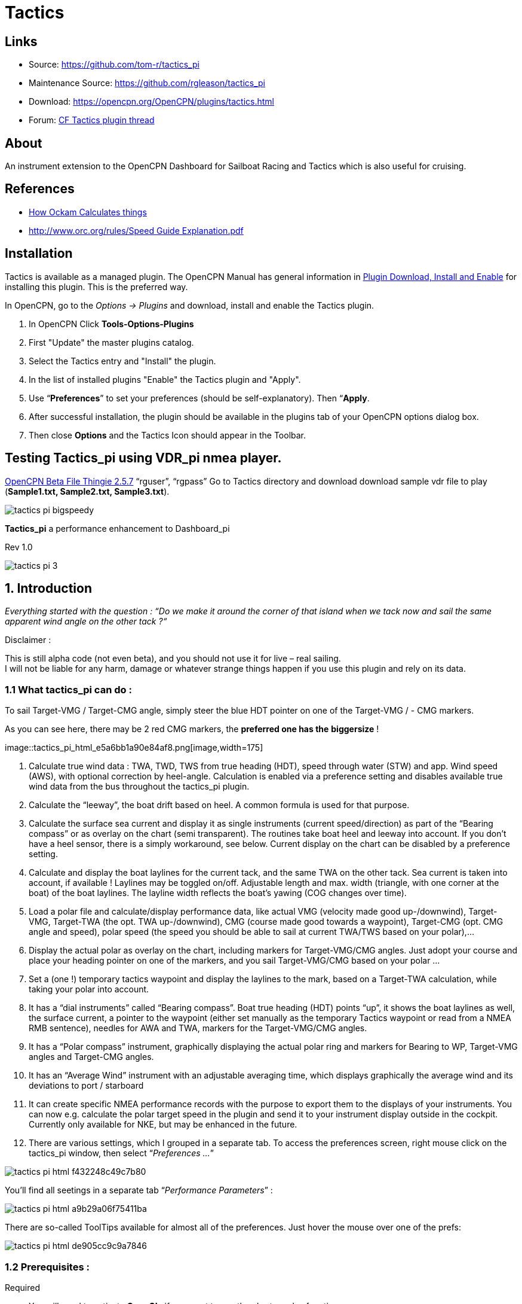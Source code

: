 = Tactics

== Links

* Source: https://github.com/tom-r/tactics_pi +
* Maintenance Source: https://github.com/rgleason/tactics_pi +
* Download: https://opencpn.org/OpenCPN/plugins/tactics.html +
* Forum: http://www.cruisersforum.com/forums/f134/tactics-plugin-166909.html[CF Tactics plugin thread] +

== About

An instrument extension to the OpenCPN Dashboard for Sailboat Racing and Tactics which is also useful for cruising.

== References

* http://www.ockam.com/docs/Calculations.pdf[How Ockam Calculates things]
* https://www.orc.org/rules/Speed%20Guide%20Explanation.pdf[http://www.orc.org/rules/Speed  Guide Explanation.pdf]
//  Unavailable, alternatives behind paywall
// * https://vm2330.sgvps.net/%7Esyrftest/images/library/20160217160905.pdf[Yacht Performance Analysis with Computers]  

== Installation

Tactics is available as a managed plugin. The OpenCPN Manual has general information in xref:opencpn-plugins:misc:plugin-install.adoc[Plugin Download, Install and Enable] 
for installing this plugin. This is the preferred way.

In OpenCPN, go to the _Options → Plugins_ and download, install and enable the Tactics plugin.

. In OpenCPN  Click *Tools-Options-Plugins*
. First "Update" the master plugins catalog.
. Select the Tactics entry and "Install" the plugin.
. In the list of installed plugins "Enable" the Tactics plugin and "Apply".
. Use “*Preferences*” to set your preferences (should be self-explanatory). Then “*Apply*.
. After successful installation, the plugin should be available in the plugins tab of your OpenCPN options dialog box.
. Then close *Options* and the Tactics Icon should appear in the Toolbar.

== Testing Tactics_pi using VDR_pi nmea player.

https://tgp-architects.com/files/[OpenCPN Beta File Thingie 2.5.7]
“rguser”, “rgpass” Go to Tactics directory and download download sample
vdr file to play (*Sample1.txt, Sample2.txt, Sample3.txt*).

image::tactics_pi-bigspeedy.jpeg[] 

*Tactics_pi* a performance enhancement to Dashboard_pi

Rev 1.0

image::tactics_pi-3.jpeg[]

== 1. Introduction

_Everything started with the question : “Do we make it around the corner
of that island when we tack now and sail the same apparent wind angle on
the other tack ?“_

+++Disclaimer :+++

This is still alpha code (not even beta), and you should not use it for
live – real sailing. +
I will not be liable for any harm, damage or whatever strange things
happen if you use this plugin and rely on its data.

=== 1.1 What tactics_pi can do :

To sail Target-VMG / Target-CMG angle, simply steer the blue HDT pointer
on one of the Target-VMG / - CMG markers.

As you can see here, there may be 2 red CMG markers, the *preferred one
has the* *biggersize* !

image::tactics_pi_html_e5a6bb1a90e84af8.png[image,width=175] +

. Calculate true wind data : TWA, TWD, TWS from true heading (HDT),
speed through water (STW) and app. Wind speed (AWS), with optional
correction by heel-angle. Calculation is enabled via a preference
setting and disables available true wind data from the bus throughout
the tactics_pi plugin.
. Calculate the “leeway”, the boat drift based on heel. A common formula
is used for that purpose.
. Calculate the surface sea current and display it as single instruments
(current speed/direction) as part of the “Bearing compass” or as overlay
on the chart (semi transparent). The routines take boat heel and leeway
into account. If you don't have a heel sensor, there is a simply
workaround, see below. Current display on the chart can be disabled by a
preference setting.
. Calculate and display the boat laylines for the current tack, and the
same TWA on the other tack. Sea current is taken into account, if
available ! Laylines may be toggled on/off. Adjustable length and max.
width (triangle, with one corner at the boat) of the boat laylines. The
layline width reflects the boat's yawing (COG changes over time).
. Load a polar file and calculate/display performance data, like actual
VMG (velocity made good up-/downwind), Target-VMG, Target-TWA (the opt.
TWA up-/downwind), CMG (course made good towards a waypoint), Target-CMG
(opt. CMG angle and speed), polar speed (the speed you should be able to
sail at current TWA/TWS based on your polar),…
. Display the actual polar as overlay on the chart, including markers
for Target-VMG/CMG angles. Just adopt your course and place your heading
pointer on one of the markers, and you sail Target-VMG/CMG based on your
polar …
. Set a (one !) temporary tactics waypoint and display the laylines to
the mark, based on a Target-TWA calculation, while taking your polar
into account.
. It has a “dial instruments” called “Bearing compass”. Boat true
heading (HDT) points “up”, it shows the boat laylines as well, the
surface current, a pointer to the waypoint (either set manually as the
temporary Tactics waypoint or read from a NMEA RMB sentence), needles
for AWA and TWA, markers for the Target-VMG/CMG angles.
. It has a “Polar compass” instrument, graphically displaying the actual
polar ring and markers for Bearing to WP, Target-VMG angles and
Target-CMG angles.
. It has an “Average Wind” instrument with an adjustable averaging time,
which displays graphically the average wind and its deviations to port /
starboard
. It can create specific NMEA performance records with the purpose to
export them to the displays of your instruments. You can now e.g.
calculate the polar target speed in the plugin and send it to your
instrument display outside in the cockpit. Currently only available for
NKE, but may be enhanced in the future.
. There are various settings, which I grouped in a separate tab. To
access the preferences screen, right mouse click on the tactics_pi
window, then select “_Preferences …_”

image::tactics_pi_html_f432248c49c7b80.png[]


You'll find all seetings in a separate tab “_Performance Parameters_”
: 

image::tactics_pi_html_a9b29a06f75411ba.png[]


There are so-called ToolTips available for almost all of the
preferences. Just hover the mouse over one of the prefs: +

image::tactics_pi_html_de905cc9c9a7846.png[]

=== 1.2 Prerequisites :

Required

* You will need to activate *OpenGL*, if you want to use the chart
overlay functions.
* *SOG, COG* from the GPS
* Preferably *True Heading* from an electronic compass.
* if not available, magnetic heading will do, as long as you have
magnetic

variance available (either from the GPS RMC sentence or from the wmm_pi
plugin)

* *Boat speed through water* from a log / “paddlewheel” sensor
* *Apparent wind angle* and *apparent wind speed*
* *Heel sensor* which supplies your boat heel angle to **O**as XDR
sentence

If not available, there's a workaround with manual input

* You need a polar file of your boat to use all polar based performance
calculations
* *Calibrate AWA, Compass HDG/HDT, STW (Speed through water), and AWS
(apparent wind speed) as good as possible.*
* Especially the compass heading calibration tends to be neglected. But
this is vital for a proper surface current calculation. All I can say is
: sh*** in – sh*** out …


*See also the Terminology at the very end for explanation of terms*

== 2. Basic functions work without a polar file

=== 2.1 Calculate true wind data

The plugin can calculate true wind data (TWA, TWS, TWD) but keeps the
calculated data inside the plugin (it does not broadcast it to O)! True
wind calculation is done silently if you don’t have TWA, TWS, TWD
available in your NMEA stream. Furthermore you can force the true wind
calculation in the plugin by a preference setting. If the tick “_Force
True Wind Calculation_” is set.

image::tactics_pi_html_51885710738d8e2.png[]

* It does not matter if TWA, TWS and TWD are already available on the
system or not. Calculation is done in the plugin then. It does calculate
TWA, TWS and TWD.
* This is e.g. useful, if you have a heel sensor, which is not
integrated in your instrument bus. You can use the corrections then to
get more accurate true wind data.
* Input is AWA, AWS, STW, and for TWD also true heading HDT.

If you don't have HDT on your system bus (but only HDG), you can use
*wmm_pi*.

* *wmm_pi* supplies the magnetic variation and if running is taken into
account to calculate HDT from HDG

If you have a heel sensor in your system, and its data is available in
O, you can use two corrections.

*_Correct STW with Leeway:_* +

The plugin can calculate your leeway (drift angle) based on on your heel
sensor (see below). That means your boat is possibly moving sideways,
which adds an error to the True Wind calculation. Standard instruments
normally do not take this effect into account, as far as I know. NKE
does this correction in its regatta processor only, but not on their
normal instruments.

*_Correct AWS/AWA with Heel:_* +

This option corrects your AWS and AWA data by the heel angle. *Use this
option with great care !.* Manufacturers normally already do correct
this, if you have a heel sensor integrated in your instrument bus. O
will simply receive the already corrected data for AWS / AWA then. The
result would be wrong data ! I implemented this option for those sailors
using an external (or DIY) heel sensor, which is not recognized by their
instrument system. You'll get a warning popup as soon as you set the
tick.

*_Use SOG instead of STW for True Wind Calc:_* +

Replaces STW (Speed through water, the “log”) with SOG (from the GPS) in
the internal true wind calculation. The idea is simply to have a
fallback for the true wind calculation in case your log fails and also
to eliminate side effects on the calculation by surface current.

=== 2.2 Calculate “Leeway”

Leeway describes the drift of the boat due to the force of the wind.
Leeway is the basic input for the surface current calculation described
later on. Input for the leeway calculation is your heel angle. Normally
you'd say : the more you heel, the more you drift . But that's only part
of the truth. Other significant inputs are boat speed and the shape of
your hull… +

A widely (NKE, B&G,…) used formula calculates the leeway with 3 input
values : heel, boat speed (STW), and hullshape-factor.

* Leeway = hullshape-factor*heel/(STW*STW)

To make this work, you have to estimate the hullshape-factor.

The attribute in the preferences is called “_Boat's Leeway factor
[0..20]:”_ +

* The input range is 0…20, 10 is a good value to start with.

If you don't have a heel sensor on board, you can either set a fixed
value ( e.g. 0 when motoring without sails), or try to set up a very
simple “heel polar”.

*Heel polar:* +

image::tactics_pi_html_9c7498643d435133.png[]

The idea is that almost every magnetic compass installed in the cockpits
has a scale, where you can read the degrees of heel.

Then simply compare the O instruments display, for TWA and TWS, read the
values from the scale and put it into the small table above.

Please be sure to read *True Wind Angle* and *True Wind Speed* and not
apparent wind angle and speed !!!

I tried it on my own boat, comparing the heel polar values with those of
my sensor. It works astonishingly well.

*Even if you use the heel-polar, you have to estimate the “_Boat's
Leeway factor [0..20]:_”*

You have 3 choices for heel input, depending on where you set the radio
button in the preferences. You can switch the radio buttons forth and
back while sailing to compare the results, no problem

image::tactics_pi_html_1006bba4c39b593c.png[]

The attribute “fixed/max Leeway [°]:” is dual purpose:

. The given value is always taken into account as maximum possible
Leeway value.In the screenshot below, I set it to 30°. If your heel
polar or calculation with the formula above outputs values >30°, the
program takes 30°.
. If you set the radio button here, the routines always take 30°, no
matter what your sensor calculates or your heel-polar would tell you.

=== 2.3 Calculate the surface current

If you compare your HDT and COG vectors in O (the 2 forward vectors on
the chart at your boat), the difference between both is a mixture
between Leeway (the boat's drift) and surface current. Once we can
determine Leeway, the rest is surface current.

The surface current calculation is simply a triangle calculation with
vectors.

* Always seen from the current position, the first vector is HDT
(degrees) / STW (length).
* As your boat drifts with the wind, the second vector is “course
through water” (CRS, degrees) and STW (length)
* “course through water” is actually HDT with applied leeway.

The resulting vector between CRS/STW and COG/SOG is the surface
current. +

image::tactics_pi-2.3-calc-surf-current.jpeg[]

To calculate the current, you need as input HDT, STW, Leeway, COG and
SOG and your GPS latitude / longitude.

In the preferences you can set 2 options for the current :

* the damping factor : the lower the values are the more filtering is
applied, and the reading gets more stable. On the other hand, it starts
lagging a bit.
* The *lower* the value, the more damping is applied. Actually I'm
experimenting in the range of 0.001 to 0.025. Keep this value at the
lower end, the start to increase, until it gets unstable.

image::tactics_pi_html_f51f5c486f2a196f.png[]

==== 2.3.1 Activation of the current display

You can show a semi transparent blue current symbol underneath your
boat, showing the surface current direction.

image::tactics_pi_html_ab954844d2a7b688.png[]

To activate the current display on the chart by default, upon program
start, navigate to the Preferences dialogue and set the tick “_Display
Current on Chart (OpenGL)_”. The preference is only setting the default.

While navigating in OpenCPN, you can turn the current overlay display on
/ off as you like.

Just right-click on any Tactics_pi instrument and select “_Show
Current_”. This toggles the display on/off.

image::tactics_pi_html_63a583e211e120b4.png[]


=== 2.4 Calculate and display the boat laylines

You can show the boat laylines on the chart. They refer to COG.

The colours mean

* red = wind from port
* green = wind from starboard.

The width is defined by the yawing of your boat, the more you yaw, the
wider they get

image::tactics_pi_html_3cd6069b0673c8cf.png[]

The second layline (green in this example) simply shows you where you
would get on the other tack / gybe when you sail the same TWA after the
tack. *Leeway and current are* *taken into* *accountfor* *the
calculation of the second layline.* In the preferences, you can set the
following options :

image::tactics_pi_html_d000474dbca3643c.png[]

The _Layline_ _width damping factor_ is the rate how fast the layline
width reacts on COG changes.

It's done with exponential smoothing, the smaller the factor, the higher
the damping rate.

You can define the length of the laylines on the chart, as well as a
minimum and maximum width.

If you don't like the yawing effect simply set min and max both to 1 or
2 degrees.

To toggle the layline display on the chart on/off, right-click on the
tactics_pi main window and select “_Show laylines_”

image::tactics_pi_html_dacf3a0385fecd9f.png[]

=== 2.5 Show wind barbs

You can also show a wind barb at the boat position, showing you
direction and speed (feather length) in 5 kt steps

image::tactics_pi_html_d48b279e8c416791.png[]

==== 2.5.1 Activation of Wind barb display

To activate the wind barb display on the chart by default, upon program
start, navigate to the Preferences dialogue and set the tick “_Display
Wind Barb on Chart (OpenGL)_”. The preference is only setting the
default.

image::tactics_pi_html_8a34779016e55e3c.png[]

While navigating in OpenCPN, you can turn the wind barb overlay display
on / off as you like. Just right-click on any Tactics_pi instrument and
select “*Show Windbarb*”. This toggles the display on/off.

image::tactics_pi_html_9f3413a7ac0478b3.png[]

I took the basic code for the wind barbs from the tack and laylines
plugin, but had to adopt the transit from one barb to the next level.
Furthermore it to show the barbs up to 47 knots correctly now (it ends
at 30 kts in the original code)

image::tactics_pi_html_1b96de6ac37d3e80.png[]

This is the currently implemented wind barb scale (0-2kts has no feather
at all) :

=== 2.6 Instruments :

==== 2.6.1 Current Direction and Current Speed :

image::tactics_pi_html_66bc9e9eb5540c59.png[]

Current direction means “current sets into …”

===== 2.6.2 Heel :

image::tactics_pi_html_63be2e5418638714.png[]

In this example we heel to *starboard* !

===== 2.6.3 Leeway :

image::tactics_pi_html_61dde05e289fd623.png[]

Boat drifts 0.5° *to starboard* due to heel

===== 2.6.4 TWA to Waypoint

image::tactics_pi_html_5ffed458a04a11.png[]

It's meant to do a quick check of the TWA on the (new) tack prior to
sailing the tack/gybe maneuver. +
Either place a WP in the GPS( NMEA–> RMB) or simply drop the TacticsWP
on the new course line.

As with the other functions, the “Tactics temp.WP” overrules the RMB
coming in from a GPS. +
It should give you an idea which gennaker/spi or sail to select on the
next tack.


===== 2.6.5 “App.& True Wind Angle” dial instrument with TWD display

image::tactics_pi_html_c52bd42c2db15bb2.png[]

I added the TWD to the dial instrument; this saves some space on the
screen for an extra instrument

===== 2.6.6 Average Wind Instrument

image::tactics_pi_html_d8f879b0a5a7247f.png[]

image::tactics_pi_html_742feaec322c71df.png[]

I created a new graphical instrument which shows the average wind and
its deviations to both sides.

The curve is centered on the average wind, green means the wind is on
starboard of the actual average wind, red means it blows more from port.

You can adjust the averaging time in steps of 1 [min] between 6 and 30
mins.

The *red* number in the center is the average wind direction, *left* and
*right* is the min and max (unfiltered) wind angles to either side.

The very thin lines are the unfiltered wind direction input from the
instruments.

To adjust the time average, just pull the slider left / right.

The vertical scale is [minutes], short dashes every minute, full
horizontal line every 5 minutes.

The instrument has its own timer, so it’s independent of the connection
speed.

The idea is:

if you sail in puffy, changing winds, that you see graphically when the
wind changes to the other side. In theory, you should tack, as soon as
the wind veers away and crosses the average wind direction …

As you can see in the examples above there are definitely cycles, where
the wind changes direction.

== 3. Performance functions which need a polar file

=== 3.1 Load a polar file

You can load a polar file from the preferences screen

image::tactics_pi_html_df8ecb717b67c7b4.png[]

Click on the load button and select a polar file.

The format is the same that polar_pi uses (or better: used last summer).
I took the basic code from there, to keep the plugins consistent. This
is also the reason why I did not spend time in displaying the polar
again. You can use polar_pi instead.

When loading the polar, it is written to a 2 dimensional static array
with 181 lines for each TWA degree (0…180°) and 61 rows (0…60) for each
knot of windspeed. It's a simple lookup table for the latter use, with
the purpose to reduce the processor load and increase access speed in
normal use.

Loading Procedure :

. The whole array is prefilled with NAN values.
. The values from the polar file are placed at their corresponding spots
in the array
. The missing data in between given values (= not NAN) is then filled
with average values.

*Please note :*

* *Only polars with TWA / TWS / STW, and TWS/STW in knots make sense*
* *I do not extrapolate polars beyond their outside limits.* If you run
in a 30kt wind, and your polar ends at 25 kts, then the performance
instruments will give you a “no polar data” text. I suggest that you
turn polar_pi / vdr_pi on at that point and record your data

The only exception of the extrapolation is the range between the 0 kts
windspeed and the first given value.

I do simple averaging here.

In other words : if *yellow* is the whole polar from TWS 0-60 kts and
TWA 0-180°prefilled with NAN, and *red* is your polar data, you will get
the *green* square filled with data.

image::tactics_pi-3.1-load-polar.jpeg[]

*See the ini file chapter, how you can read out the array as a text file
(see key PolarLookupTableOutputFile=…).*

Here is an example of a polar file starting at 50° TWA

image::tactics_pi_html_92fb5bb9c4327853.png[]

And this is the corresponding lookup table dumped to a file using the
ini key PolarLookupTableOutputFile

image::tactics_pi_html_dbc8313bd233549b.png[]

True wind speed values are averaged now. True wind angle is still
rounded to the next full knot. For testing I implemented full averaging
of TWS &TWA as well , but live comparisons didn’t show improvement. I
think this is a good compromise to average TWS only, as I’m pretty sure
that TWA won’t be more accurate than one knot, due tu upwash issues,
position and accuracy of the wind vane, compass accuracy, etc.

=== 3.2 Display polar on chart

You can display the polar as overlay on the chart.. The size of the
different polar “rings” is normalized, they all have the same size.
Nevertheless, the plugin always shows the current / correct polar ring.
The polar orientation is related to the true wind direction, and it
shows blue markers for the Target-VMG angles up- and downwind, and red
markers for the Target-CMG angles (if you have an active
NMEA-RMB-sentence or a Tactics_pi waypoint set).

There’s also a small blue HDT line diplayed. I decided to add an
additional marker for Hdt, because I found it easier than always
remembering which of the 2 red default markers is Heading and which one
is Course over ground …

To sail Target-VMG / Target-CMG angle, simply steer the blue HDT pointer
on one of the Target-VMG / - CMG markers.

As you can see here, there may be 2 red CMG markers, the *preferred one
has the* *biggersize* !

image::tactics_pi_html_e5a6bb1a90e84af8.png[]

=== 3.3 Activation of the polar display on the chart

To activate the polar display on the chart by default, upon program
start, navigate to the Preferences dialogue and set the tick “_Show
polar on chart (OpenGL)_”. The preference is only setting the default.

image::tactics_pi_html_df8ecb717b67c7b4.png[]

While navigating in OpenCPN, you can turn the polar overlay display on /
off as you like.

Just right-click on any Tactics_pi instrument and select “_Show_
_Polar_”. This toggles the display on/off.

image::tactics_pi_html_9dbf213c04389070.png[]

=== 3.4 Performance data

various performance data is available as text instruments. See the
following chart for reference on the different terms in relation to a
polar curve

image::tactics_pi-3.4-performance-data.jpeg[image::tactics_pi-3.4-performance-data.jpeg[tactics_pi-3.4-performance-data.jpg,title="tactics_pi-3.4-performance-data.jpg",width=450]] +

For some of the instruments I split the display in a % value for your
current speed in relation of the polar data value as 100%.

image::tactics_pi_html_cb50bd258b46fe2c.png[]

In this example, we're currently doing (only) 51%, of what the polar has
stored as optimum value. According to the polar we should be able to do
11.95 knots.

The reason to do so was simply that the data belongs together anyway and
so to save space on the screen

 

=== 3.5 Instruments which need a polar

==== 3.5.1 Polarspeed :

image::tactics_pi_html_ab68db40c024886a.png[]

This is simply the reference of what speed we should be able to sail
based on our current TWA / TWS values. The % value is the reference to
STW.

This is *actual boat speed* versus *polar speed* in the drawing above.

Values below 100% mean, where slower than the polar says, above 100%
mean where faster than the polar (we should run vdr_pi now to record the
data) 

Useful in crosswind / reaching conditions without a waypoint

It shows the optimum speed for the given wind conditions.

==== 3.5.2 Actual VMG :

image::tactics_pi_html_d83040e5903a3376.png[]

Is the “Velocity made good” refering to the wind direction. The means
we're moving with 6,27 kts into wind direction. Also works when we sail
downwind (then it's off the wind)

VMG = STW * cosine (True Wind Angle)

==== 3.5.3 Target VMG-Angle :

image::tactics_pi_html_84153e595d2e9980.png[]

Also known as *Target TWA*;this is the optimum TWA (True Wind Angle)
when sailing upwind or downwind for a given wind speed, based on your
polar data. *Very useful when sailing up-/downwind* without a waypoint.

The program simply searches the polar with a given TWS for the optimum
TWA up-/downwind. It's defined as the tangens on the polar.

==== 3.5.4 Target VMG :

image::tactics_pi_html_dcc793dc8467037f.png[]

Also known as “target boat speed” (*target speed* in the diagram above)

This is the reference to the Target VMG-Angle. In our example it means :

If we would sail with 164° TWA (from ex. above), then we could make
11.95 knots according polar), but currently we're doing only 51% of
that.

==== 3.5.5 Actual CMG:

image::tactics_pi_html_60903bd7e4b1f2e6.png[image,width=200]

Actual **C**ourse **M**ade **G**ood = aka VMC; the component of your
boat speed towards a waypoint. We're moving with 8.36 knots towards a
waypoint

image::tactics_pi-3.5.5-act-vmg-real.jpeg[]

image::tactics_pi_html_823575e06a5b9b4e.png[]

CMG = STW * cosine (Heading - Marks bearing)

Quite valuable on reaching courses towards a waypoint.

==== 3.5.6 Target CMG Angle :

image::tactics_pi_html_fbd1ac28600c3593.png[]

Optimum angle to sail fastest to a waypoint, based on your polar data
(Like VMG, but not up-/downwind but towards a waypoint).

==== 3.5.7 Target CMG :

image::tactics_pi_html_43fb064c399d3031.png[]

Same as _Target VMG_, but towards a waypoint. Means : “If we would sail
130° (Target CMG Angle, from ex. Above), we would move towards the
waypoint with 11.98 knots, but currently we're only doing 64% of that.

*Comment : Calculation is verified, but it doesn't tell you (yet) if
you're on the correct tack*

==== 3.5.8 Polar Performance

– sail trimming aid –

image::tactics_pi_html_da2f37f0cc23eddc.png[image,width=500] +

A new graphical instrument like Wind-History or Baro-History.

It simply plots the *STW* (speed through water) as percentage of the
*polar* *speed* data (=100%) for the actual true wind speed TWS and true
wind angle TWA. It is this comparison in the polar chart above, plotted
as %

image::tactics_pi-3.5.7-target-cmg.jpeg[]

image::tactics_pi_html_1dc2f722d9360e1c.png[]

The idea is a simple sail trimming aid, as the percentage value is quite
stable in comparison to the real speed values. And TWA / TWS is
constantly adjusted while reading the polar data.

+++Message+++ : as long as the filtered curve points upwards your trim
adjustments were right, if it points down, you're sailing worse than
before …

*Comment : Still needs probably adjustments with the damping factor, #
of points plotted, etc.*

==== 3.5.9 Bearing compass

image::tactics_pi_html_7df2819eefd84ee5.png[image,width=240] +

Nice dial instrument, inspired by NKEs tactics page, which I called
_Bearing Compass_.

*UP- direction* is HDT, in this example (356°T) 

image::tactics_pi_html_61ea84c8c34742f4.png[]

*Surface Current:*

We see the blue surface current arrow based on boat heading (HDT) and
the current speed “Curr: 0.68 kn”

image::tactics_pi_html_2360a32100cbea17.png[image,width=90] +

*Needles for TWA and AWA :*

Furthermore we have the blue, thin arrow, which is TWA on boat axis. It
also shows the TWD on the degree scale (315°) and the AWA arrow in
orange/yellow (standard dashboard colour) +
 
image::tactics_pi_html_d09dfd4da71ca01.png[]
 
*Laylines :*

You see the red/green laylines, which are based on COG. As with the
laylines on the chart,

the second layline shows you where you end up sailing *the same TWA on
the other tack.*

Leeway and current are taken into account.

Use the second layline together with the waypoint marker described
below.

*Please note* : the calculation is based on TWA. Especially when sailing
downwind with a gennaker, your apparent wind angle depends very much on
the speed of the boat. As soon as the gennaker start working
aerodynamically, it’ll speed up the boat and your AWA will show lower
values (points more foreward). If you gybe now, your boat speed will
drop, and although sailing the same TWA, your app. wind angle will be
higher than before. You will have to bring you boat back up to speed to
see the same AWA than before the tack.

This can be tricky when you’re close to a buoy and don’t have much
space/time to speed up your boat again.

*Target VMG Angle indicator :*

The blue triangle outside the degree scale is the Target-VMG Angle
(Target TWA) 
 
image::tactics_pi_html_c3aa2913f1ac067a.png[]

Simply adopt your course to place your blue TWA-arrow on the Target-VMG
pointer, and you sail optimum (polar based) speed up-/or downwind.

*Waypoint marker :*

If a waypoint is active, either by a NMEA-RMB sentence from your GPS or
the temporary tactics WP which you can place on the chart, you will see
the WP as a red dot.

*The manually placed tactics WP overrules a parallel available RMB
sentence* +
 +
image::tactics_pi_html_10372e02fd2691c0.png[image,width=240] +
 +
 +
Change your course and place it under the layline ( the red one in this
example) and you will directly bump into it.

Or use the second layline to determine when it is time to tack towards
the waypoint and when you will make it around the WP (the red dot should
be outside the second layline then)

*Additional data :*

The top 2 corners show the bearing to the WP and the name of the WP (See
screenshot above).

The lower 2 corners give you 
 
image::tactics_pi_html_6d32c63383e17433.png[]
 
DTW = the distance to the WP and predicted speed over ground on the
other tack, *assuming that you sail the same TWA* on the other tack.
This simply drops out of the surface current calculation …

==== 3.5.10 Polar Compass

I derived this instrument from Bearing Compass. Once you loaded a polar,
it shows you the actual polar ring. The size of the ring is normalized
(always the same size). 
 
image::tactics_pi_html_41ceb35c538886c7.png[]
 
The polar is rotated with the TWD, which is shown as thin blue line
here. In this example True Wind Direction is ~226°, the wind is blowing
from port aft. Please note the vertical True Heading line, highlighted
in green here : 

image::tactics_pi_html_a2f3b99c1befad4.png[]
 
The 4 blue markers (triangles) are showing the Target-VMG-Angles up- and
downwind. They are based on the actual polar ring and are moving with
the with the polar.

The red maker(s) (triangles) are the Target-CMG Angles towards a
Waypoint. They are only shown if you have an active Waypoint set (via
NMEA-RMB or the ‘temp. TacticsWP’).

The red dot inside the compass shows the bearing to the waypoint.

In contrary to *Bearing Compass*, the VMG/CMG markers are shown in
conjunction with the polar and are rotating with the polar/true wind
angle.

To sail optimum VMG- or CMG-Angle, change your course in a way that *the
boats heading line* (green markup above) *points on one of the
markers*. 
 
image::tactics_pi_html_22ed56a1538f82fa.png[]
 
Top left and right data fields show

* DTW = Distance to Waypoint
* Waypoint name (here : TacticsWP)
* The centered data is STW = Speed Through Water
 
image::tactics_pi_html_1af9edc485342ace.png[]

The 2 bottom fields are

* T-PS : Target-PolarSpeed on the left
* PolarSpeed-% = the percentage of you actual STW compared to the
Target-PolarSpeed.

Furthermore you see the laylines which are based on CoG. 
 
image::tactics_pi_html_f81e7751fd2f5142.png[]
 
In this example, there is a angle btw. the HDT line and the layline, so
we have a significant drift !

There may be 2 red CMG pointers, based on Bearing and True Wind
direction. Generally one of them is preferred, because you approach the
WP faster. The preferred one has a bigger size !!!

_+++*For those who are interested in the theory of CMG calculation*+++_,
see the following example with the markups below:

We have TWD, shown with the bluearrow. The polar is rotated with TWD.

Next we have the bearing to our WP, see the solid purple line “Bearing”.

From this solid purple bearing line, we have to find the tangens on the
polar curve to both sides. The tangens is – in relation to the purple
bearing line – the highest point of the polar curve. Graphically one
draws perpendicular lines from the purple bearing line to either side
until it just touches the polar curve. The length on the purple bearing
line, measured from the 0-point of the polar, to the perpendicular
intersections (marked CMG) corresponds to the Target CMG speed. 
 
image::tactics_pi_html_386cf9005a38155c.png[]

=== 3.6 Temporary waypoint and Target-TWA laylines

You can right-click on any place in the chart and drop a temporary
waypoint (exactly one).

image::tactics_pi_html_7b157a680f00c719.png[]

As soon as you activate the layline display, the plugin will do a
Target-TWA calculation to that WP, based on the current TWD and your
boat polar. Surface current is taken into account.

image::tactics_pi_html_909d0f33ce92926.png[]

. You can delete that waypoint as any other WP. Select it with right
click and choose “_Delete_”.
. You can drag the waypoint on the chart, it behaves like a normal
waypoint.
. Depending on your settings in *_O_* you may have to open the WP
properties to drag.
. Currently it takes the Target-VMG (Target-TWA) angle up-/downwind and
applies it to our boat as well as to the mark (Tactics temp. WP).
. If there is a line intersection, it chops off the lines at the
intersection, et voilà …. Colours green and red are again the wind
directions green = wind from starboard, red = wind from port

*Additionally*

. I do a polar based calculation to see if the direct course would be
faster compared to the Target-VMG calculation.

image::tactics_pi_html_c7f451c0a9a1f82d.png[]

image::tactics_pi_html_19acfa3427281d72.png[]

In that case you'll get a red or green line directly to the waypoint.
Colour depends on the side the wind is blowing from. Wind from port →
red, wind from starboard → green As you can see here I'm placing a wind
barb also on the tactics waypoint.

+++Please note :+++

. In contrast to weather routing, I'm explicitly not using grib files
here for current/wind info.
. The “Temp. Tactics Waypoint” is meant for a quick, near run around a
buoy, cape of an island, etc. using the live wind data we currently
experience and the momentary surface current.
. Just drop a mark on the chart and off you go. Delete it, drop it
somewhere else, and boom, off you go again. Maximum one tack/gybe not
more.

=== 3.7 NKE style NMEA Performance Records and export to the instruments

NKE supports the upload of specific performance data to their instrument
bus, which can be shown in their displays then. These records are polar
based and unless you’re using their (quite expensive) regatta processor,
this gives us an easy way to display e.g. the “Target Polar Speed”
outside in the cockpit on the standard instrument displays.

* Due to the lack of information on other manufacturers capabilities, I
implemented this for the NKE system right now.
* Be aware that OpenCPN can only import/export NMEA183 right now, but
not NMEA2000 or SeaTalk.

The following 5 records are implemented :

*Speed and performance target*

[source,code]
----
$PNKEP,01,x.x,N,x.x,K*hh<CR><LF>
          |      \ target speed in km/h
           \ target speed in knots
----

*Course on next tack*

[source,code]
----
$PNKEP,02,x.x*hh<CR><LF>
           \ Course (COG) on other tack from 0 to 359°
----

*Opt. VMG angle and performance up and downwind*

[source,code]
----
$PNKEP,03,x.x,x.x,x.x*hh<CR><LF>
          |   |    \ performance downwind from 0 to 99%
           \   \ performance upwind from 0 to 99%
            \ opt. VMG angle 0 à 359°
----

*Angles to optimise CMG and VMG and corresponding gain (available but to
be verified)*

[source,code]
----
$PNKEP,04,x.x,x.x,x.x,x.x*hh<CR><LF>
          |   |   |    \ Gain VMG from 0 to 999%
           \   \   \ Angle to optimise VMG from 0 to 359°
            \   \ Gain CMG from 0 to 999%
             \ Angle to optimise CMG from 0 to 359°
----

*Direction and speed of sea current*

[source,code]
----
$PNKEP,05,x.x,x.x,N,x.x,K*hh<CR><LF>
          |    \     \current speed in km/h
           \    \ current speed in knots
            \ current direction from 0 à 359°
----

There is a new tab now in the Preferences where you can define up to 5
performance NMEA183 records to be created.

image::tactics_pi_html_3ae5026e8bdaa7f9.png[]

These 5 NMEA183-records all begin with $PNKEP and are created on the fly
using the data calculated in the plugin and are sent to OpenCPNs NMEA
stream. To send the records to your instruments, you have to define an
outgoing connection in you Interface connections, e.g. like this :

image::tactics_pi_html_fc7b91fa785071fe.png[image::tactics_pi_html_fc7b91fa785071fe.png[image]] +

* Set an output filter as shown above, filtering for *PNKEP*.
* After set up, you should see records beginning whith $PNKEP, in your
NMEA debug window.

NKE exports the $PNKEP sentences as soon as they’re available on the
topline bus. Normally they’re calculated in their regatta processor and
then exported to the PC.

* Therefore *ignore* all incoming $PNKEP sentences ! +
Click on _Input filtering_ (see screenshot above), select _Ignore
sentences_ and add PNKEP.
* Don’t forget to re-init your NMEA data stream *_in your instruments_*,
to make sure the new records are accepted.

=== 3.8 Settings in the INI file

I added a complete tab “Performance parameters” with all the settings

image::tactics_pi_html_88c9cc0c0c4981ca.png[]

* The *_Apply_* button set the global variables which are used for the
preferences directly, without closing the pref’s window.
* All parameters are written to the opencpn.ini file using the standard
“dashboard” functionality, i.e. when closing tactics_pi itself.
* I’ll add a “Save” button here, which directly writes to the ini file.

You'll find all keys under section [PlugIns/Tactics] and subsequent
sections starting with [PlugIns/Tactics/…] +
The basic setup is inherited from dashboard_pi, I did not change any of
the “original dashboard” keys, but added some +

Relevant are :

[source,code]
----
**[PlugIns/Tactics]**…
  * CurrentDampingFactor=0.003
  * MinLaylineWidth=2
  * MaxLaylineWidth=30
  * LaylineWidthDampingFactor=0.2
  * ShowCurrentOnChart=1
  * LaylineLenghtonChart=5
**[PlugIns/Tactics/BearingCompass]**
  * DampingDeltaCoG=0.4
  * MinLaylineDegrees=2
  * MaxLaylineDegrees=30
**[PlugIns/Tactics/Performance]**
  * PolarFile=C:\\apps\\OpenCPN 4.1.925\\plugins\\weather_routing_pi\\data\\polars\\Aki950routage.pol
  * PolarLookupTableOutputFile=C:\\temp\\Polar.txt
  * BoatLeewayFactor=8
  * fixedLeeway=30
  * UseHeelSensor=1
  * UseFixedLeeway=0
  * UseManHeelInput=0
  * UseSOGforTWCalc=1
  * Heel_5kn_45Degree=5
  * Heel_5kn_90Degree=5
  * Heel_5kn_135Degree=10
  * Heel_10kn_45Degree=8
  * Heel_10kn_90Degree=10
  * Heel_10kn_135Degree=11
  * Heel_15kn_45Degree=25
  * Heel_15kn_90Degree=20
  * Heel_15kn_135Degree=13
  * Heel_20kn_45Degree=20
  * Heel_20kn_90Degree=16
  * Heel_20kn_135Degree=15
  * Heel_25kn_45Degree=25
  * Heel_25kn_90Degree=20
  * Heel_25kn_135Degree=20
  * UseSOGforTWCalc=1
  * ExpPolarSpeed=1
  * ExpCourseOtherTack=0
  * ExpTargetVMG=1
  * ExpVMG_CMG_Diff_Gain=0
  * ExpCurrent
----

I think they are selfexplaining, if you compare the settings with the
preferences screenshot above. +

* All damping factors are “alpha” from the standard exponential
smoothing formula, except CurrentDampingFactorwhere I'm using double
exponential smoothing at the moment.
* They should range between something above 0 and 1, the smaller the
number, the higher the damping, 1 means no filtering at all

Recommendation : +

. Use CurrentDampingFactorwith low values, like 0.03 to get a stable
reading
. One interesting key, which is not available in the preferences screen
is PolarLookupTableOutputFile
. As explained earlier, the polar file is loaded into an array. When you
set this key, you can dump that array to a (tab delimited) text file,
which can be read e.g. with notepad++.
. As mentioned earlier, this array is prefilled with NAN values, NANs
are reflected in the file as “-1.#J”.
. If you want to see/check that, just add that key manually under
section *[PlugIns/Tactics/Performance]*

Make sure the path exists and the given file is writeable. There's no
safety checks implemented here, so use at your own risk. +

There are more keys and sections for tactics_pi but all others came with
dashboard_pi and were not touched by me. 

=== 3.9 Restrictions/known issues at the time being :

Wind barb display on chart ends at 47 knots. Any windspeed higher than
that is displayed as “45 knots”. With more than 47 kts, I’m personally
not really interested anymore in a correct wind barb display …


== 4. Terminology

[width="100%",cols="20%,80%",options="header",]
|===
|Term |Description
|AWA |**A**pparent **W**ind **A**ngle; the relative wind angle measured
by +
your wind sensor, related to the boat axis(0°…180°)

|AWS |**A**pparent **W**ind **S**peed; the relative speed of the wind +
measured by your wind sensor

|CMG |**C**ourse **M**ade **G**ood; the speed approaching a waypoint

|COG |**C**ourse **O**ver **G**round; generally supplied by the GPS

|HDG |Magnetic heading of your compass; *not* compensated +
with magnetic variation

|HDT |True heading of your compass. “True” means compensated +
with magnetic variation

|Heel |The angular degrees how your boat is heeled (leaning) +
sideways due to any force from outside (wave, wind, water +
ballast on one side of the boat, swing keel etc….)

|CRS |Course through water; HDT + Leeway, but without currents

|Leeway |The drift of your boat based on the wind. As soon as the +
wind is blowing it implies a force on your boat, the boat +
starts drifting. Leeway is NOT including any drift due +
to surface currents! That's actually the challenge.

|SOG |**S**peed **O**ver **G**round; generally supplied by the GPS

|STW |**S**peed **T**hrough **W**ater; the info that is returned by +
your “paddlewheel” sensor

|Target CMG |The optimum speed / angle towards a waypoint; aka VMC

|Target VMG |The optimum speed / angle up- or downwind with reference +
to the true wind direction (without a waypoint)

|TWA |**T**rue **W**ind **A**ngle; the angle of the true wind relative +
to the boat axis (0°…180°). The unit then gives you the +
direction as “>”=port, “<”=starboard

|TWD |**T**rue **W**ind **D**irection; true wind direction related to +
the compass rose (0°..359°)

|TWS |**T**rue **W**ind **S**peed; the speed of the wind in the
atmosphere

|VMC |**V**elocity **M**ade on **C**ourse; same as CMG

|VMG |**V**elocity **M**ade **G**ood; the speed up-downwind with +
reference to true wind direction

| |
|===

== 5. Appendix

=== 5.1 How to align/check your magnetic compass with O

* Swing your compass as described by the manufacturer
* Connect your GPS to O to get a stable position
* Make sure you have true heading available (use wmm_pi, in case you
don't get the mag. variation from the GPS)
* Directly in O, set your heading predictor to a high value, e.g. 10
miles
* Put the mouse onto the (thin HDT) preditor line towards the end of the
line (the long line reduces the error)
* Simply compare now true heading with the status line or the “From
Ownship” display…
* Then adjust your compass (in this case : -1°)

That's it…

== 6. History

[width="100%",cols="8%,22%,70%",options="header",]
|===
|Rev |Date |Remark
|1.0 |24.05.2016 |Initial release

|1.1 |24.05.2016 |Corrected description of true wind calculation

|1.2 |25.05.2016 |Wind barbs corrected; steps corrected and enhanced up
to 45kts

|1.3 |07.06.2016 |“TWA to Waypoint” instrument implemented

|0.4 |11.06.2016 |Laylines-to-waypoint reworked, documentation updated +
Changed Rev from 1.4 to 0.4 to keep the plugin version +
inline with the doc version

|0.5 |14.06.2016 |Preferences with scrollbar, internal icons updated

|0.6 |27.06.2016 |Added TWD to the “App. & True Wind Angle” dial
instrument; +
Option added to use SOG instead of STW for true wind calculation +
code cleanup “Apply” button added to the preferences

|0.7 |04.07.2016 |Polarspeed, Target-VMG, Target-CMG, Target-CMG Angle +
instruments corrected for user speed settings +
Added STW to Polar Performance instrument as second graph +
Minor corrections

|0.7.3 |16.07.2016 |User settings for wind / boat speed implemented +
Watchdog for RMB implemented to recognize the loss of waypoint +
data in “Bearing Compass” and “TWA to Waypoint” instruments +
Usage of default plugin svg icons for “journeyman” styles +
picture added for CMG

|0.8 |06.11.2016 |Correction of TWD calculation +
NKE style NMEA performance records implemented +
Prefs enhanced to select which performance records to be created.

|0.9 |04.12.2016 |Completion of $PNKEP records +
TWS averaging when accessing polar data

|1.0 |07.01.2017 |Polar compass +
Average Wind Instrument +
Polar overlay on chart +
Right-click menu to activate/deactivate chart overlays +
CMG calculation rework +
CMG markers in different sizes +
Watchdogs for TWS, TWD, AWS +
Tooltips in Preferences +
Bug fixes +
Index in documentation
|===

== 7. Tactics FAQ

Why bother with Speedo Paddlewheels?
http://www.cruisersforum.com/forums/f134/how-to-calculate-and-display-true-wind-from-apparent-wind-and-sog-200555.html#post2623711[Here
is a good discussion]

What are the differences between Ground, Apparent and True Wind
Direction?
http://www.cruisersforum.com/forums/f121/differences-between-ground-apparent-and-true-wind-direction-73563.html[More
Good Discussion]

You should also read this chapter in the
http://busse-yachtshop.de/pdf/bg-triton-2013-bys.pdf[B&G Essential Guide
to Sailing Instruments], page 8 titled “Why can’t I use SOG and COG for
calculating True Wind?”

https://forum.raymarine.com/showthread.php?tid=987[Raymarine Forum:
Apparent Wind, True Wind and Ground Wind, and data required to
calculate]

Good technical basis, useful for OpenCPN work:
https://www.google.com/url?sa=t&rct=j&q=&esrc=s&source=web&cd=12&ved=0ahUKEwjSncyi7d_aAhUICcAKHVPtD38QFgiLATAL&url=https%3A%2F%2Fwww.wetenschapsforum.nl%2Findex.php%3Fapp%3Dcore%26module%3Dattach%26attach_id%3D6547&usg=AOvVaw3IQuJtpzfhXx30iYb3SWLi[Wind
Triangle.pdf]

http://www.ockam.com/2013/06/02/why-bother-with-paddles/[Why bother with
Paddles, by Ockam Instruments]

https://www.sailingworld.com/decoding-your-electronics-readings/[Sailingworld.com
Decoding your electronics readings] If there is any current, the use of
SOG instead of STW will be very inaccurate.

image::windvectors2d5.jpeg[image::windvectors2d5.jpeg[]
